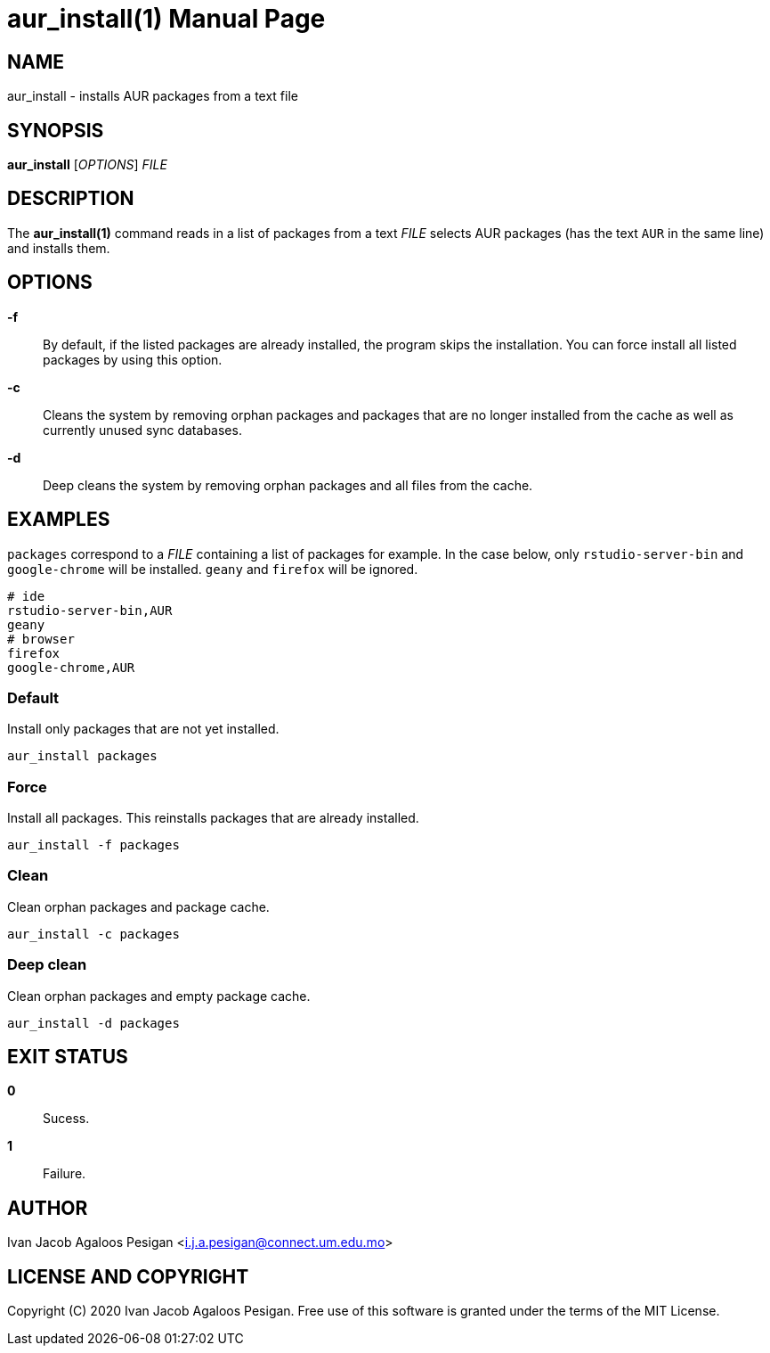 
= aur_install(1)
Ivan Jacob Agaloos Pesigan
:doctype: manpage
:man manual: aur_install Manual
:man source: aur_install 1.0.0
:page-layout: base

== NAME

aur_install - installs AUR packages from a text file

== SYNOPSIS

*aur_install* [_OPTIONS_] _FILE_

== DESCRIPTION

The *aur_install(1)* command
reads in a list of packages
from a text _FILE_ 
selects AUR packages
(has the text `AUR` in the same line)
and installs them.

== OPTIONS

*-f*::
  By default,
  if the listed packages are already installed,
  the program skips the installation.
  You can force install all listed packages by using this option.
  
*-c*::
  Cleans the system by removing orphan packages and
  packages that are no longer installed from the cache
  as well as currently unused sync databases.
  
*-d*::
  Deep cleans the system by removing orphan packages and
  all files from the cache.

== EXAMPLES

`packages` correspond to a _FILE_ containing a list of packages for example.
In the case below,
only `rstudio-server-bin` and `google-chrome`
will be installed.
`geany` and `firefox` will be ignored.

[source, bash]
----
# ide
rstudio-server-bin,AUR
geany
# browser
firefox
google-chrome,AUR
----

=== Default

Install only packages that are not yet installed.

[source, bash]
----
aur_install packages
----

=== Force

Install all packages.
This reinstalls packages that are already installed.

[source, bash]
----
aur_install -f packages
----

=== Clean

Clean orphan packages and package cache.

[source, bash]
----
aur_install -c packages
----

=== Deep clean

Clean orphan packages and empty package cache.

[source, bash]
----
aur_install -d packages
----

== EXIT STATUS

*0*::
  Sucess.

*1*::
  Failure.

== AUTHOR

Ivan Jacob Agaloos Pesigan <i.j.a.pesigan@connect.um.edu.mo>

== LICENSE AND COPYRIGHT

Copyright \(C) 2020 Ivan Jacob Agaloos Pesigan.
Free use of this software is granted
under the terms of the MIT License.

